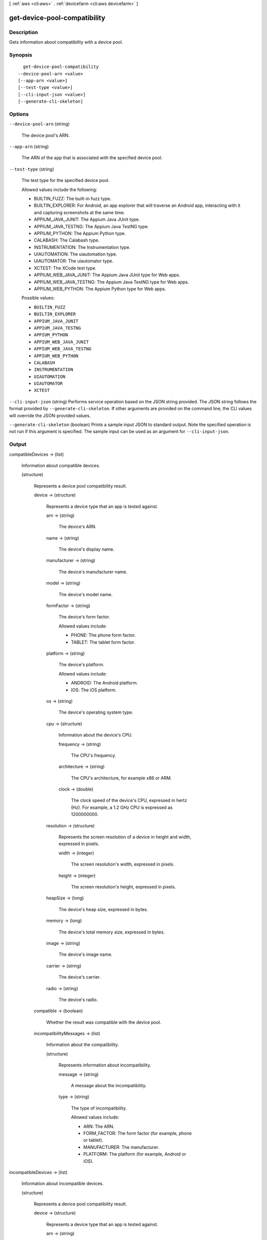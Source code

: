 [ :ref:`aws <cli:aws>` . :ref:`devicefarm <cli:aws devicefarm>` ]

.. _cli:aws devicefarm get-device-pool-compatibility:


*****************************
get-device-pool-compatibility
*****************************



===========
Description
===========



Gets information about compatibility with a device pool.



========
Synopsis
========

::

    get-device-pool-compatibility
  --device-pool-arn <value>
  [--app-arn <value>]
  [--test-type <value>]
  [--cli-input-json <value>]
  [--generate-cli-skeleton]




=======
Options
=======

``--device-pool-arn`` (string)


  The device pool's ARN.

  

``--app-arn`` (string)


  The ARN of the app that is associated with the specified device pool.

  

``--test-type`` (string)


  The test type for the specified device pool.

   

  Allowed values include the following:

   

   
  * BUILTIN_FUZZ: The built-in fuzz type.
   
  * BUILTIN_EXPLORER: For Android, an app explorer that will traverse an Android app, interacting with it and capturing screenshots at the same time.
   
  * APPIUM_JAVA_JUNIT: The Appium Java JUnit type.
   
  * APPIUM_JAVA_TESTNG: The Appium Java TestNG type.
   
  * APPIUM_PYTHON: The Appium Python type.
   
  * CALABASH: The Calabash type.
   
  * INSTRUMENTATION: The Instrumentation type.
   
  * UIAUTOMATION: The uiautomation type.
   
  * UIAUTOMATOR: The uiautomator type.
   
  * XCTEST: The XCode test type.
   
  * APPIUM_WEB_JAVA_JUNIT: The Appium Java JUnit type for Web apps.
   
  * APPIUM_WEB_JAVA_TESTNG: The Appium Java TestNG type for Web apps.
   
  * APPIUM_WEB_PYTHON: The Appium Python type for Web apps.
   

  

  Possible values:

  
  *   ``BUILTIN_FUZZ``

  
  *   ``BUILTIN_EXPLORER``

  
  *   ``APPIUM_JAVA_JUNIT``

  
  *   ``APPIUM_JAVA_TESTNG``

  
  *   ``APPIUM_PYTHON``

  
  *   ``APPIUM_WEB_JAVA_JUNIT``

  
  *   ``APPIUM_WEB_JAVA_TESTNG``

  
  *   ``APPIUM_WEB_PYTHON``

  
  *   ``CALABASH``

  
  *   ``INSTRUMENTATION``

  
  *   ``UIAUTOMATION``

  
  *   ``UIAUTOMATOR``

  
  *   ``XCTEST``

  

  

``--cli-input-json`` (string)
Performs service operation based on the JSON string provided. The JSON string follows the format provided by ``--generate-cli-skeleton``. If other arguments are provided on the command line, the CLI values will override the JSON-provided values.

``--generate-cli-skeleton`` (boolean)
Prints a sample input JSON to standard output. Note the specified operation is not run if this argument is specified. The sample input can be used as an argument for ``--cli-input-json``.



======
Output
======

compatibleDevices -> (list)

  

  Information about compatible devices.

  

  (structure)

    

    Represents a device pool compatibility result.

    

    device -> (structure)

      

      Represents a device type that an app is tested against.

      

      arn -> (string)

        

        The device's ARN.

        

        

      name -> (string)

        

        The device's display name.

        

        

      manufacturer -> (string)

        

        The device's manufacturer name.

        

        

      model -> (string)

        

        The device's model name.

        

        

      formFactor -> (string)

        

        The device's form factor.

         

        Allowed values include:

         

         
        * PHONE: The phone form factor.
         
        * TABLET: The tablet form factor.
         

        

        

      platform -> (string)

        

        The device's platform.

         

        Allowed values include:

         

         
        * ANDROID: The Android platform.
         
        * IOS: The iOS platform.
         

        

        

      os -> (string)

        

        The device's operating system type.

        

        

      cpu -> (structure)

        

        Information about the device's CPU.

        

        frequency -> (string)

          

          The CPU's frequency.

          

          

        architecture -> (string)

          

          The CPU's architecture, for example x86 or ARM.

          

          

        clock -> (double)

          

          The clock speed of the device's CPU, expressed in hertz (Hz). For example, a 1.2 GHz CPU is expressed as 1200000000.

          

          

        

      resolution -> (structure)

        

        Represents the screen resolution of a device in height and width, expressed in pixels.

        

        width -> (integer)

          

          The screen resolution's width, expressed in pixels.

          

          

        height -> (integer)

          

          The screen resolution's height, expressed in pixels.

          

          

        

      heapSize -> (long)

        

        The device's heap size, expressed in bytes.

        

        

      memory -> (long)

        

        The device's total memory size, expressed in bytes.

        

        

      image -> (string)

        

        The device's image name.

        

        

      carrier -> (string)

        

        The device's carrier.

        

        

      radio -> (string)

        

        The device's radio.

        

        

      

    compatible -> (boolean)

      

      Whether the result was compatible with the device pool.

      

      

    incompatibilityMessages -> (list)

      

      Information about the compatibility.

      

      (structure)

        

        Represents information about incompatibility.

        

        message -> (string)

          

          A message about the incompatibility.

          

          

        type -> (string)

          

          The type of incompatibility.

           

          Allowed values include:

           

           
          * ARN: The ARN.
           
          * FORM_FACTOR: The form factor (for example, phone or tablet).
           
          * MANUFACTURER: The manufacturer.
           
          * PLATFORM: The platform (for example, Android or iOS).
           

          

          

        

      

    

  

incompatibleDevices -> (list)

  

  Information about incompatible devices.

  

  (structure)

    

    Represents a device pool compatibility result.

    

    device -> (structure)

      

      Represents a device type that an app is tested against.

      

      arn -> (string)

        

        The device's ARN.

        

        

      name -> (string)

        

        The device's display name.

        

        

      manufacturer -> (string)

        

        The device's manufacturer name.

        

        

      model -> (string)

        

        The device's model name.

        

        

      formFactor -> (string)

        

        The device's form factor.

         

        Allowed values include:

         

         
        * PHONE: The phone form factor.
         
        * TABLET: The tablet form factor.
         

        

        

      platform -> (string)

        

        The device's platform.

         

        Allowed values include:

         

         
        * ANDROID: The Android platform.
         
        * IOS: The iOS platform.
         

        

        

      os -> (string)

        

        The device's operating system type.

        

        

      cpu -> (structure)

        

        Information about the device's CPU.

        

        frequency -> (string)

          

          The CPU's frequency.

          

          

        architecture -> (string)

          

          The CPU's architecture, for example x86 or ARM.

          

          

        clock -> (double)

          

          The clock speed of the device's CPU, expressed in hertz (Hz). For example, a 1.2 GHz CPU is expressed as 1200000000.

          

          

        

      resolution -> (structure)

        

        Represents the screen resolution of a device in height and width, expressed in pixels.

        

        width -> (integer)

          

          The screen resolution's width, expressed in pixels.

          

          

        height -> (integer)

          

          The screen resolution's height, expressed in pixels.

          

          

        

      heapSize -> (long)

        

        The device's heap size, expressed in bytes.

        

        

      memory -> (long)

        

        The device's total memory size, expressed in bytes.

        

        

      image -> (string)

        

        The device's image name.

        

        

      carrier -> (string)

        

        The device's carrier.

        

        

      radio -> (string)

        

        The device's radio.

        

        

      

    compatible -> (boolean)

      

      Whether the result was compatible with the device pool.

      

      

    incompatibilityMessages -> (list)

      

      Information about the compatibility.

      

      (structure)

        

        Represents information about incompatibility.

        

        message -> (string)

          

          A message about the incompatibility.

          

          

        type -> (string)

          

          The type of incompatibility.

           

          Allowed values include:

           

           
          * ARN: The ARN.
           
          * FORM_FACTOR: The form factor (for example, phone or tablet).
           
          * MANUFACTURER: The manufacturer.
           
          * PLATFORM: The platform (for example, Android or iOS).
           

          

          

        

      

    

  

